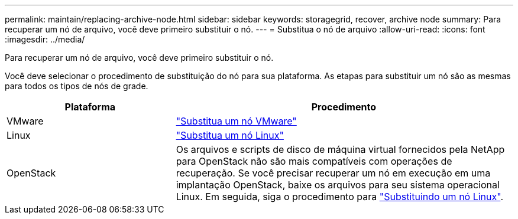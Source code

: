 ---
permalink: maintain/replacing-archive-node.html 
sidebar: sidebar 
keywords: storagegrid, recover, archive node 
summary: Para recuperar um nó de arquivo, você deve primeiro substituir o nó. 
---
= Substitua o nó de arquivo
:allow-uri-read: 
:icons: font
:imagesdir: ../media/


[role="lead"]
Para recuperar um nó de arquivo, você deve primeiro substituir o nó.

Você deve selecionar o procedimento de substituição do nó para sua plataforma. As etapas para substituir um nó são as mesmas para todos os tipos de nós de grade.

[cols="1a,2a"]
|===
| Plataforma | Procedimento 


 a| 
VMware
 a| 
link:all-node-types-replacing-vmware-node.html["Substitua um nó VMware"]



 a| 
Linux
 a| 
link:all-node-types-replacing-linux-node.html["Substitua um nó Linux"]



 a| 
OpenStack
 a| 
Os arquivos e scripts de disco de máquina virtual fornecidos pela NetApp para OpenStack não são mais compatíveis com operações de recuperação. Se você precisar recuperar um nó em execução em uma implantação OpenStack, baixe os arquivos para seu sistema operacional Linux. Em seguida, siga o procedimento para link:all-node-types-replacing-linux-node.html["Substituindo um nó Linux"].

|===